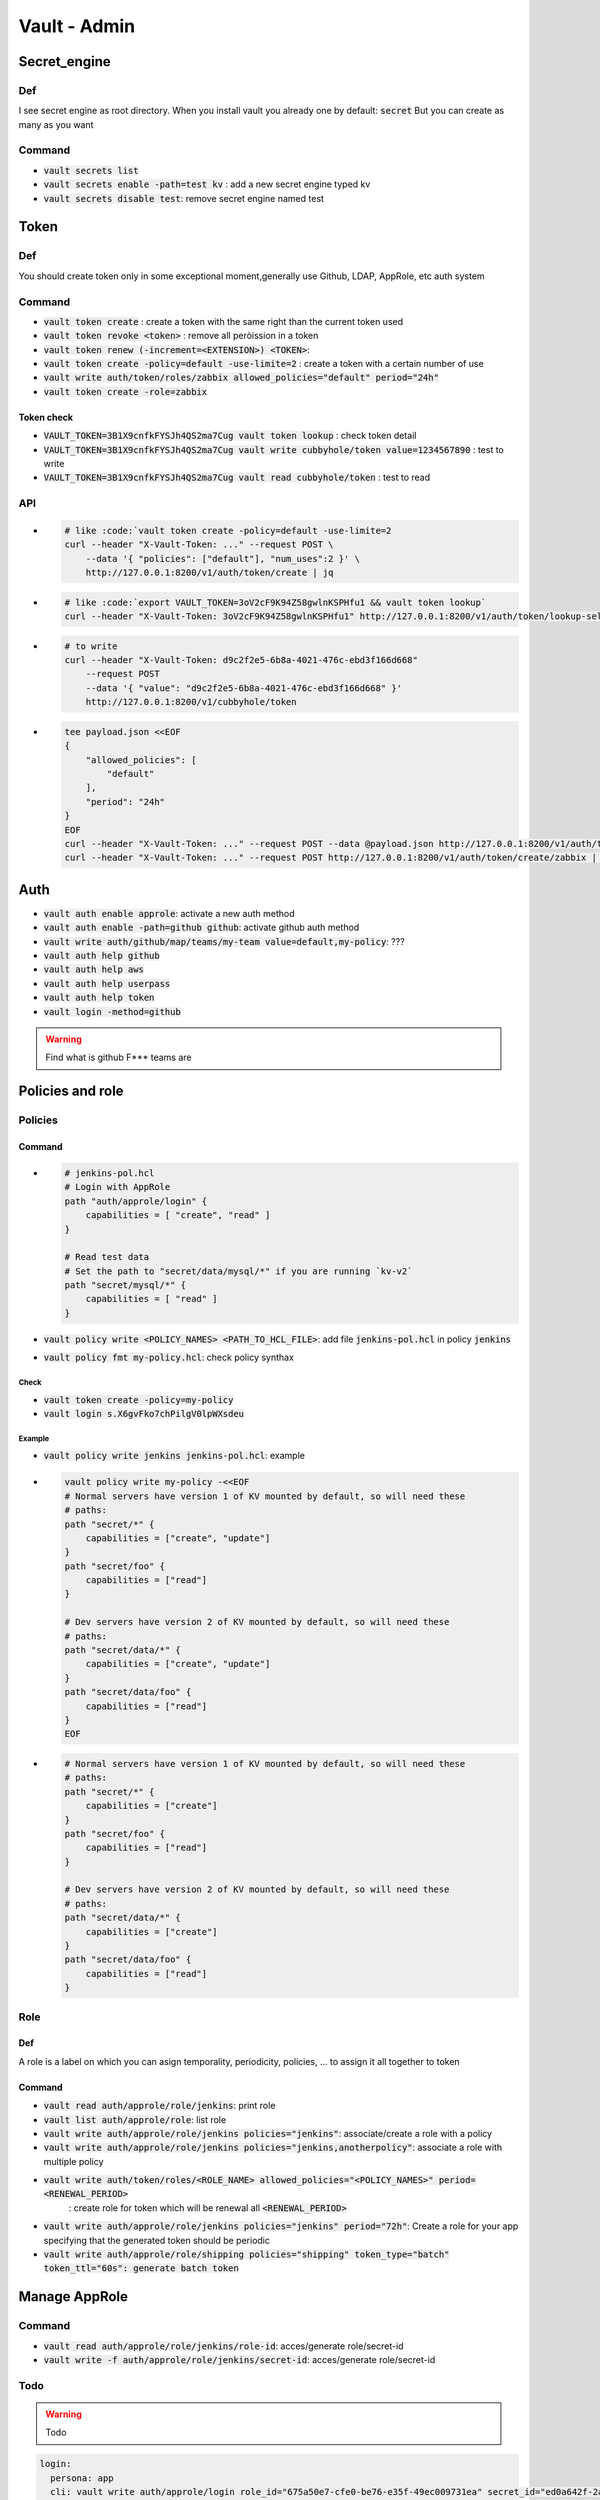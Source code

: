 Vault - Admin
#############

Secret_engine
*************

Def
===

I see secret engine as root directory. When you install vault you already one by  default: :code:`secret`
But you can create as many as you want

Command
=======

* :code:`vault secrets list`
* :code:`vault secrets enable -path=test kv` : add a new secret engine typed kv
* :code:`vault secrets disable test`: remove secret engine named test

Token
*****

Def
===

You should create token only in some exceptional moment,generally use Github, LDAP, AppRole, etc auth system

Command
=======

* :code:`vault token create`                                : create a token with the same right than the current token used
* :code:`vault token revoke <token>`                        : remove all peròission in a token
* :code:`vault token renew (-increment=<EXTENSION>) <TOKEN>`:
* :code:`vault token create -policy=default -use-limite=2`  : create a token with a certain number of use

* :code:`vault write auth/token/roles/zabbix allowed_policies="default" period="24h"`
* :code:`vault token create -role=zabbix`

Token check
-----------

* :code:`VAULT_TOKEN=3B1X9cnfkFYSJh4QS2ma7Cug vault token lookup`                           : check token detail
* :code:`VAULT_TOKEN=3B1X9cnfkFYSJh4QS2ma7Cug vault write cubbyhole/token value=1234567890` : test to write
* :code:`VAULT_TOKEN=3B1X9cnfkFYSJh4QS2ma7Cug vault read cubbyhole/token`                   : test to read

API
===

* .. code-block:: console

    # like :code:`vault token create -policy=default -use-limite=2
    curl --header "X-Vault-Token: ..." --request POST \
        --data '{ "policies": ["default"], "num_uses":2 }' \
        http://127.0.0.1:8200/v1/auth/token/create | jq
* .. code-block:: console

    # like :code:`export VAULT_TOKEN=3oV2cF9K94Z58gwlnKSPHfu1 && vault token lookup`
    curl --header "X-Vault-Token: 3oV2cF9K94Z58gwlnKSPHfu1" http://127.0.0.1:8200/v1/auth/token/lookup-self | jq

* .. code-block:: console

    # to write
    curl --header "X-Vault-Token: d9c2f2e5-6b8a-4021-476c-ebd3f166d668"
        --request POST
        --data '{ "value": "d9c2f2e5-6b8a-4021-476c-ebd3f166d668" }'
        http://127.0.0.1:8200/v1/cubbyhole/token

* .. code-block:: console

    tee payload.json <<EOF
    {
        "allowed_policies": [
            "default"
        ],
        "period": "24h"
    }
    EOF
    curl --header "X-Vault-Token: ..." --request POST --data @payload.json http://127.0.0.1:8200/v1/auth/token/roles/zabbix
    curl --header "X-Vault-Token: ..." --request POST http://127.0.0.1:8200/v1/auth/token/create/zabbix | jq

Auth
****

* :code:`vault auth enable approle`: activate a new auth method
* :code:`vault auth enable -path=github github`: activate github auth method
* :code:`vault write auth/github/map/teams/my-team value=default,my-policy`: ???

* :code:`vault auth help github`
* :code:`vault auth help aws`
* :code:`vault auth help userpass`
* :code:`vault auth help token`

* :code:`vault login -method=github`

.. warning:: Find what is github F*** teams are

Policies and role
*****************

Policies
========

Command
-------

* .. code-block:: yaml

    # jenkins-pol.hcl
    # Login with AppRole
    path "auth/approle/login" {
        capabilities = [ "create", "read" ]
    }

    # Read test data
    # Set the path to "secret/data/mysql/*" if you are running `kv-v2`
    path "secret/mysql/*" {
        capabilities = [ "read" ]
    }

* :code:`vault policy write <POLICY_NAMES> <PATH_TO_HCL_FILE>`: add file :code:`jenkins-pol.hcl` in policy :code:`jenkins`
* :code:`vault policy fmt my-policy.hcl`: check policy synthax

Check
^^^^^

* :code:`vault token create -policy=my-policy`
* :code:`vault login s.X6gvFko7chPilgV0lpWXsdeu`

Example
^^^^^^^

* :code:`vault policy write jenkins jenkins-pol.hcl`: example
* .. code-block:: console

    vault policy write my-policy -<<EOF
    # Normal servers have version 1 of KV mounted by default, so will need these
    # paths:
    path "secret/*" {
        capabilities = ["create", "update"]
    }
    path "secret/foo" {
        capabilities = ["read"]
    }

    # Dev servers have version 2 of KV mounted by default, so will need these
    # paths:
    path "secret/data/*" {
        capabilities = ["create", "update"]
    }
    path "secret/data/foo" {
        capabilities = ["read"]
    }
    EOF

* .. code-block:: ECL

    # Normal servers have version 1 of KV mounted by default, so will need these
    # paths:
    path "secret/*" {
        capabilities = ["create"]
    }
    path "secret/foo" {
        capabilities = ["read"]
    }

    # Dev servers have version 2 of KV mounted by default, so will need these
    # paths:
    path "secret/data/*" {
        capabilities = ["create"]
    }
    path "secret/data/foo" {
        capabilities = ["read"]
    }

Role
====

Def
---

A role is a label on which you can asign temporality, periodicity, policies, ... to assign  it all together to token

Command
-------

* :code:`vault read auth/approle/role/jenkins`: print role
* :code:`vault list auth/approle/role`: list role
* :code:`vault write auth/approle/role/jenkins policies="jenkins"`: associate/create a role with a policy
* :code:`vault write auth/approle/role/jenkins policies="jenkins,anotherpolicy"`: associate a role with multiple policy

* :code:`vault write auth/token/roles/<ROLE_NAME> allowed_policies="<POLICY_NAMES>" period=<RENEWAL_PERIOD>`
                                                            : create role for token which will be renewal all :code:`<RENEWAL_PERIOD>`
* :code:`vault write auth/approle/role/jenkins policies="jenkins" period="72h"`: Create a role for your app specifying that the generated token should be periodic
* :code:`vault write auth/approle/role/shipping policies="shipping" token_type="batch" token_ttl="60s": generate batch token`

Manage AppRole
**************

Command
=======

* :code:`vault read auth/approle/role/jenkins/role-id`: acces/generate role/secret-id
* :code:`vault write -f auth/approle/role/jenkins/secret-id`: acces/generate role/secret-id

Todo
====

.. warning:: Todo

.. code-block:: yaml

    login:
      persona: app
      cli: vault write auth/approle/login role_id="675a50e7-cfe0-be76-e35f-49ec009731ea" secret_id="ed0a642f-2acf-c2da-232f-1b21300d5f29"
      api:
        payload.json: { "role_id": "675a50e7-cfe0-be76-e35f-49ec009731ea", "secret_id": "ed0a642f-2acf-c2da-232f-1b21300d5f29"}
        cmd: curl --request POST --data @payload.json http://127.0.0.1:8200/v1/auth/approle/login | jq
    read_secret:
      cli: VAULT_TOKEN=3e7dd0ac-8b3e-8f88-bb37-a2890455ca6e vault kv get secret/mysql/webapp # No value found at secret/mysql/webapp
      cli2: >
        vault login 3e7dd0ac-8b3e-8f88-bb37-a2890455ca6e
        vault kv get secret/mysql/webapp
      api: 'curl --header "X-Vault-Token: 3e7dd0ac-8b3e-8f88-bb37-a2890455ca6e" --request GET http://127.0.0.1:8200/v1/secret/data/mysql/webapp | jq'
    add_value:
      mysqldb.json: >
        {
          "url": "foo.example.com:35533",
          "db_name": "users",
          "username": "admin",
          "password": "pa$$w0rd"
        }
      cli: vault kv put secret/mysql/webapp @mysqldb.txt
      api: 'curl --header "X-Vault-Token: ..." --request POST --data @mysqldb.txt'

Prod
****

Check status
============

* :code:`curl -sS http://localhost:8200/v1/sys/health | jq`
* :code:`curl -sS http://localhost:8200/v1/sys/seal-status | jq`

Deployment
==========

multi cluster need entreprise licence

* 8 nodes:
    - consul agent on each nodes
    - vault server on 3 of them
* small_cluster:
    - vault: 2 core 4-8 Gi RAM 25 Gi Disk
    - consul: 2 core 8-16 Gi RAM 50 Gi Disk
* large_cluster:
    - vault: 4-8 core 16-32 Gi RAM 50 Gi Disk
    - consul: 4-8 core 32-64+ Gi RAM 100 Gi Disk

Hardening
=========

* e2e TLS
* single tenancy: only vault on the machine
* firewall trafic: ?
* disable SSH/remote desktop
* disable swap
* don t run as root: vault is designed to run as unprevileged user
* turn off core dumps: set RLIMIT_CORE to 0 to disable core dump
* immutable upgrade
* avoid root token:
* enable auditing

Document history
****************

+------------+---------+--------------------------------------------------------------------+
| Date       | Version | Comment                                                            |
+============+=========+====================================================================+
| 2019.08.04 | V1.0    | First write                                                        |
+------------+---------+--------------------------------------------------------------------+
